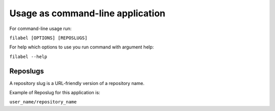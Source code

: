 Usage as command-line application
=================================

For command-line usage run:

``filabel [OPTIONS] [REPOSLUGS]``

For help which options to use you run command with argument help:

``filabel --help``

Reposlugs
---------

A repository slug is a URL-friendly version of a repository name.

Example of Reposlug for this application is:

``user_name/repository_name``
